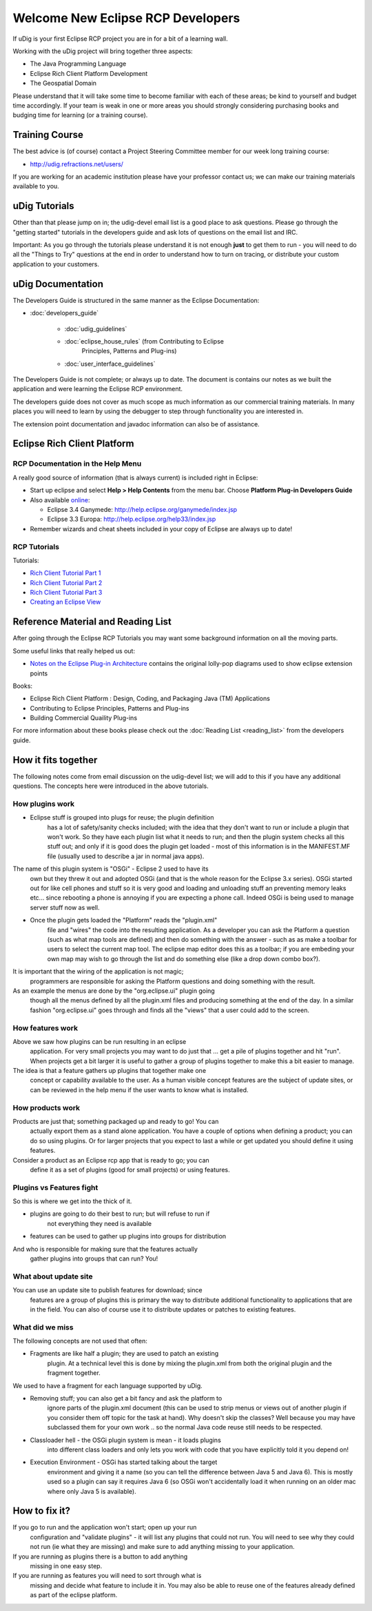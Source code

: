 Welcome New Eclipse RCP Developers
----------------------------------

If uDig is your first Eclipse RCP project you are in for a bit of a learning wall.

Working with the uDig project will bring together three aspects:

-  The Java Programming Language
-  Eclipse Rich Client Platform Development
-  The Geospatial Domain

Please understand that it will take some time to become familiar with each of these areas; be kind
to yourself and budget time accordingly. If your team is weak in one or more areas you should
strongly considering purchasing books and budging time for learning (or a training course).

Training Course
~~~~~~~~~~~~~~~

The best advice is (of course) contact a Project Steering Committee member for our week long
training course:

* `http://udig.refractions.net/users/ <http://udig.refractions.net/users/>`_

If you are working for an academic institution please have your professor contact us; we can make
our training materials available to you.

uDig Tutorials
~~~~~~~~~~~~~~

Other than that please jump on in; the udig-devel email list is a good place to ask questions.
Please go through the "getting started" tutorials in the developers guide and ask lots of questions
on the email list and IRC.

Important: As you go through the tutorials please understand it is not enough **just** to get them
to run - you will need to do all the "Things to Try" questions at the end in order to understand how
to turn on tracing, or distribute your custom application to your customers.

uDig Documentation
~~~~~~~~~~~~~~~~~~

The Developers Guide is structured in the same manner as the Eclipse Documentation:

* :doc:`developers_guide`


   * :doc:`udig_guidelines`

   * :doc:`eclipse_house_rules` (from Contributing to Eclipse
      Principles, Patterns and Plug-ins)
   * :doc:`user_interface_guidelines`


The Developers Guide is not complete; or always up to date. The document is contains our notes as we
built the application and were learning the Eclipse RCP environment.

The developers guide does not cover as much scope as much information as our commercial training
materials. In many places you will need to learn by using the debugger to step through functionality
you are interested in.

The extension point documentation and javadoc information can also be of assistance.

Eclipse Rich Client Platform
~~~~~~~~~~~~~~~~~~~~~~~~~~~~

RCP Documentation in the Help Menu
^^^^^^^^^^^^^^^^^^^^^^^^^^^^^^^^^^

A really good source of information (that is always current) is included right in Eclipse:

-  Start up eclipse and select **Help > Help Contents** from the menu bar. Choose **Platform Plug-in
   Developers Guide**
-  Also available `online <http://www.eclipse.org/documentation/>`_:

   -  Eclipse 3.4 Ganymede:
      `http://help.eclipse.org/ganymede/index.jsp <http://help.eclipse.org/ganymede/index.jsp>`_
   -  Eclipse 3.3 Europa:
      `http://help.eclipse.org/help33/index.jsp <http://help.eclipse.org/help33/index.jsp>`_

-  Remember wizards and cheat sheets included in your copy of Eclipse are always up to date!

RCP Tutorials
^^^^^^^^^^^^^

Tutorials:

* `Rich Client Tutorial Part 1 <http://www.eclipse.org/articles/Article-RCP-1/tutorial1.html>`_
* `Rich Client Tutorial Part 2 <http://www.eclipse.org/articles/Article-RCP-2/tutorial2.html>`_
* `Rich Client Tutorial Part 3 <http://www.eclipse.org/articles/Article-RCP-3/tutorial3.html>`_
* `Creating an Eclipse View <http://www.eclipse.org/articles/viewArticle/ViewArticle2.html>`_

Reference Material and Reading List
~~~~~~~~~~~~~~~~~~~~~~~~~~~~~~~~~~~

After going through the Eclipse RCP Tutorials you may want some background information on all the
moving parts.

Some useful links that really helped us out:

-  `Notes on the Eclipse Plug-in
   Architecture <http://www.eclipse.org/articles/Article-Plug-in-architecture/plugin_architecture.html>`_
   contains the original lolly-pop diagrams used to show eclipse extension points

Books:

-  Eclipse Rich Client Platform : Design, Coding, and Packaging Java (TM) Applications
-  Contributing to Eclipse Principles, Patterns and Plug-ins
-  Building Commercial Quaility Plug-ins

For more information about these books please check out the :doc:`Reading List <reading_list>`
from the developers guide.

How it fits together
~~~~~~~~~~~~~~~~~~~~

The following notes come from email discussion on the udig-devel list; we will add to this if you
have any additional questions. The concepts here were introduced in the above tutorials.

How plugins work
^^^^^^^^^^^^^^^^

-  Eclipse stuff is grouped into plugs for reuse; the plugin definition
    has a lot of safety/sanity checks included; with the idea that they
    don't want to run or include a plugin that won't work. So they have
    each plugin list what it needs to run; and then the plugin system
    checks all this stuff out; and only if it is good does the plugin get
    loaded - most of this information is in the MANIFEST.MF file (usually
    used to describe a jar in normal java apps).

The name of this plugin system is "OSGi" - Eclipse 2 used to have its
 own but they threw it out and adopted OSGi (and that is the whole
 reason for the Eclipse 3.x series). OSGi started out for like cell
 phones and stuff so it is very good and loading and unloading stuff an
 preventing memory leaks etc... since rebooting a phone is annoying if
 you are expecting a phone call. Indeed OSGi is being used to manage
 server stuff now as well.

-  Once the plugin gets loaded the "Platform" reads the "plugin.xml"
    file and "wires" the code into the resulting application. As a
    developer you can ask the Platform a question (such as what map tools
    are defined) and then do something with the answer - such as as make a
    toolbar for users to select the current map tool. The eclipse map
    editor does this as a toolbar; if you are embeding your own map may
    wish to go through the list and do something else (like a drop down
    combo box?).

It is important that the wiring of the application is not magic;
 programmers are responsible for asking the Platform questions and
 doing something with the result.

As an example the menus are done by the "org.eclipse.ui" plugin going
 though all the menus defined by all the plugin.xml files and producing
 something at the end of the day. In a similar fashion "org.eclipse.ui"
 goes through and finds all the "views" that a user could add to the
 screen.

How features work
^^^^^^^^^^^^^^^^^

Above we saw how plugins can be run resulting in an eclipse
 application. For very small projects you may want to do just that ...
 get a pile of plugins together and hit "run".
 When projects get a bit larger it is useful to gather a group of
 plugins together to make this a bit easier to manage.

The idea is that a feature gathers up plugins that together make one
 concept or capability available to the user.
 As a human visible concept features are the subject of update sites,
 or can be reviewed in the help menu if the user wants to know what is
 installed.

How products work
^^^^^^^^^^^^^^^^^

Products are just that; something packaged up and ready to go! You can
 actually export them as a stand alone application. You have a couple
 of options when defining a product; you can do so using plugins. Or
 for larger projects that you expect to last a while or get updated you
 should define it using features.

Consider a product as an Eclipse rcp app that is ready to go; you can
 define it as a set of plugins (good for small projects) or using
 features.

Plugins vs Features fight
^^^^^^^^^^^^^^^^^^^^^^^^^

So this is where we get into the thick of it.

-  plugins are going to do their best to run; but will refuse to run if
    not everything they need is available
-  features can be used to gather up plugins into groups for distribution

And who is responsible for making sure that the features actually
 gather plugins into groups that can run?
 You!

What about update site
^^^^^^^^^^^^^^^^^^^^^^

You can use an update site to publish features for download; since
 features are a group of plugins this is primary the way to distribute
 additional functionality to applications that are in the field. You
 can also of course use it to distribute updates or patches to existing
 features.

What did we miss
^^^^^^^^^^^^^^^^

The following concepts are not used that often:

-  Fragments are like half a plugin; they are used to patch an existing
    plugin. At a technical level this is done by mixing the plugin.xml
    from both the original plugin and the fragment together.

We used to have a fragment for each language supported by uDig.

-  Removing stuff; you can also get a bit fancy and ask the platform to
    ignore parts of the plugin.xml document (this can be used to strip
    menus or views out of another plugin if you consider them off topic
    for the task at hand). Why doesn't skip the classes? Well because you
    may have subclassed them for your own work .. so the normal Java code
    reuse still needs to be respected.

-  Classloader hell - the OSGi plugin system is mean - it loads plugins
    into different class loaders and only lets you work with code that you
    have explicitly told it you depend on!

-  Execution Environment - OSGi has started talking about the target
    environment and giving it a name (so you can tell the difference
    between Java 5 and Java 6). This is mostly used so a plugin can say
    it requires Java 6 (so OSGi won't accidentally load it when running on
    an older mac where only Java 5 is available).

How to fix it?
~~~~~~~~~~~~~~

If you go to run and the application won't start; open up your run
 configuration and "validate plugins" - it will list any plugins that
 could not run.
 You will need to see why they could not run (ie what they are missing)
 and make sure to add anything missing to your application.

If you are running as plugins there is a button to add anything
 missing in one easy step.

If you are running as features you will need to sort through what is
 missing and decide what feature to include it in. You may also be able
 to reuse one of the features already defined as part of the eclipse
 platform.

